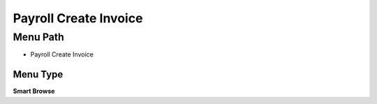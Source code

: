 
.. _functional-guide/menu/menu-payroll-create-invoice:

======================
Payroll Create Invoice
======================


Menu Path
=========


* Payroll Create Invoice

Menu Type
---------
\ **Smart Browse**\ 

